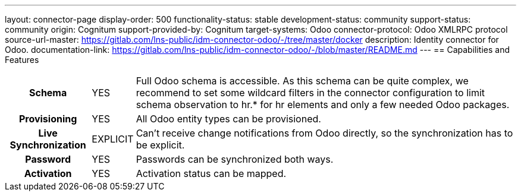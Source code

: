 ---
layout: connector-page
display-order: 500
functionality-status: stable
development-status: community
support-status: community
origin: Cognitum
support-provided-by: Cognitum
target-systems: Odoo
connector-protocol: Odoo XMLRPC protocol
source-url-master: https://gitlab.com/lns-public/idm-connector-odoo/-/tree/master/docker
description: Identity connector for Odoo.
documentation-link: https://gitlab.com/lns-public/idm-connector-odoo/-/blob/master/README.md
---
== Capabilities and Features

[%autowidth,cols="h,1,1"]
|===
| Schema
| YES
| Full Odoo schema is accessible. As this schema can be quite complex, we recommend to set some wildcard filters in the connector configuration to limit schema observation to hr.* for hr elements and only a few needed Odoo packages.

| Provisioning
| YES
| All Odoo entity types can be provisioned.

| Live Synchronization
| EXPLICIT
| Can’t receive change notifications from Odoo directly, so the synchronization has to be explicit.

| Password
| YES
| Passwords can be synchronized both ways.

| Activation
| YES
| Activation status can be mapped.

|===


